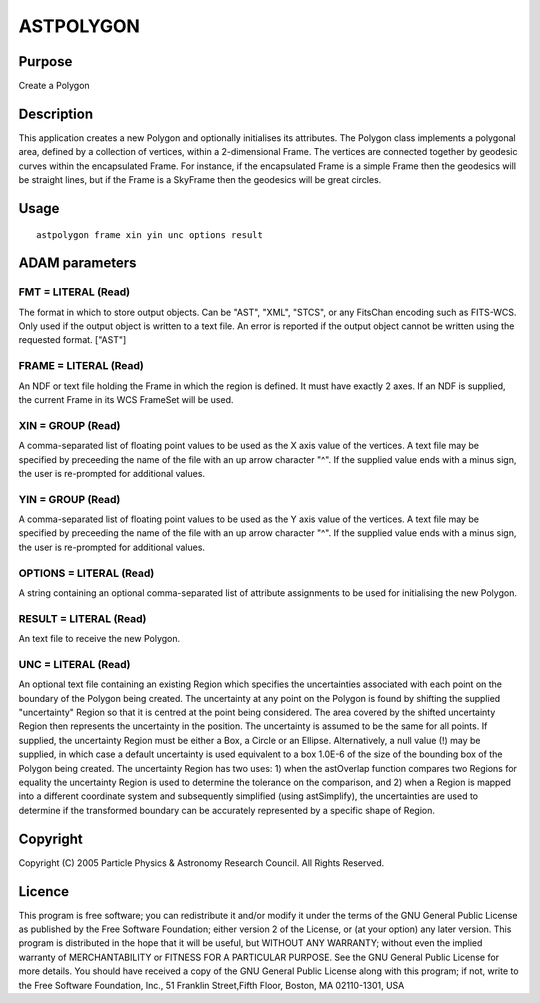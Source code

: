 

ASTPOLYGON
==========


Purpose
~~~~~~~
Create a Polygon


Description
~~~~~~~~~~~
This application creates a new Polygon and optionally initialises its
attributes. The Polygon class implements a polygonal area, defined by
a collection of vertices, within a 2-dimensional Frame. The vertices
are connected together by geodesic curves within the encapsulated
Frame. For instance, if the encapsulated Frame is a simple Frame then
the geodesics will be straight lines, but if the Frame is a SkyFrame
then the geodesics will be great circles.


Usage
~~~~~


::

    
       astpolygon frame xin yin unc options result
       



ADAM parameters
~~~~~~~~~~~~~~~



FMT = LITERAL (Read)
````````````````````
The format in which to store output objects. Can be "AST", "XML",
"STCS", or any FitsChan encoding such as FITS-WCS. Only used if the
output object is written to a text file. An error is reported if the
output object cannot be written using the requested format. ["AST"]



FRAME = LITERAL (Read)
``````````````````````
An NDF or text file holding the Frame in which the region is defined.
It must have exactly 2 axes. If an NDF is supplied, the current Frame
in its WCS FrameSet will be used.



XIN = GROUP (Read)
``````````````````
A comma-separated list of floating point values to be used as the X
axis value of the vertices. A text file may be specified by preceeding
the name of the file with an up arrow character "^". If the supplied
value ends with a minus sign, the user is re-prompted for additional
values.



YIN = GROUP (Read)
``````````````````
A comma-separated list of floating point values to be used as the Y
axis value of the vertices. A text file may be specified by preceeding
the name of the file with an up arrow character "^". If the supplied
value ends with a minus sign, the user is re-prompted for additional
values.



OPTIONS = LITERAL (Read)
````````````````````````
A string containing an optional comma-separated list of attribute
assignments to be used for initialising the new Polygon.



RESULT = LITERAL (Read)
```````````````````````
An text file to receive the new Polygon.



UNC = LITERAL (Read)
````````````````````
An optional text file containing an existing Region which specifies
the uncertainties associated with each point on the boundary of the
Polygon being created. The uncertainty at any point on the Polygon is
found by shifting the supplied "uncertainty" Region so that it is
centred at the point being considered. The area covered by the shifted
uncertainty Region then represents the uncertainty in the position.
The uncertainty is assumed to be the same for all points.
If supplied, the uncertainty Region must be either a Box, a Circle or
an Ellipse. Alternatively, a null value (!) may be supplied, in which
case a default uncertainty is used equivalent to a box 1.0E-6 of the
size of the bounding box of the Polygon being created.
The uncertainty Region has two uses: 1) when the astOverlap function
compares two Regions for equality the uncertainty Region is used to
determine the tolerance on the comparison, and 2) when a Region is
mapped into a different coordinate system and subsequently simplified
(using astSimplify), the uncertainties are used to determine if the
transformed boundary can be accurately represented by a specific shape
of Region.



Copyright
~~~~~~~~~
Copyright (C) 2005 Particle Physics & Astronomy Research Council. All
Rights Reserved.


Licence
~~~~~~~
This program is free software; you can redistribute it and/or modify
it under the terms of the GNU General Public License as published by
the Free Software Foundation; either version 2 of the License, or (at
your option) any later version.
This program is distributed in the hope that it will be useful, but
WITHOUT ANY WARRANTY; without even the implied warranty of
MERCHANTABILITY or FITNESS FOR A PARTICULAR PURPOSE. See the GNU
General Public License for more details.
You should have received a copy of the GNU General Public License
along with this program; if not, write to the Free Software
Foundation, Inc., 51 Franklin Street,Fifth Floor, Boston, MA
02110-1301, USA


